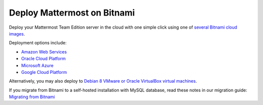 .. _deploy-bitnami:

Deploy Mattermost on Bitnami
=============================

Deploy your Mattermost Team Edition server in the cloud with one simple click using one of `several Bitnami cloud images <https://bitnami.com/stack/mattermost/cloud>`__.

Deployment options include:

- `Amazon Web Services <https://about.mattermost.com/deploy-aws>`__
- `Oracle Cloud Platform <https://about.mattermost.com/deploy-oraclecloud>`__
- `Microsoft Azure <https://about.mattermost.com/deploy-azure>`__
- `Google Cloud Platform <https://about.mattermost.com/deploy-googlecloud>`__

Alternatively, you may also deploy to `Debian 8 VMware or Oracle VirtualBox virtual machines <https://about.mattermost.com/deploy-debianvirtualmachine>`__.

If you migrate from Bitnami to a self-hosted installation with MySQL database, read these notes in our migration guide: `Migrating from Bitnami <../administration/migrating.html#migrating-from-bitnami>`__
